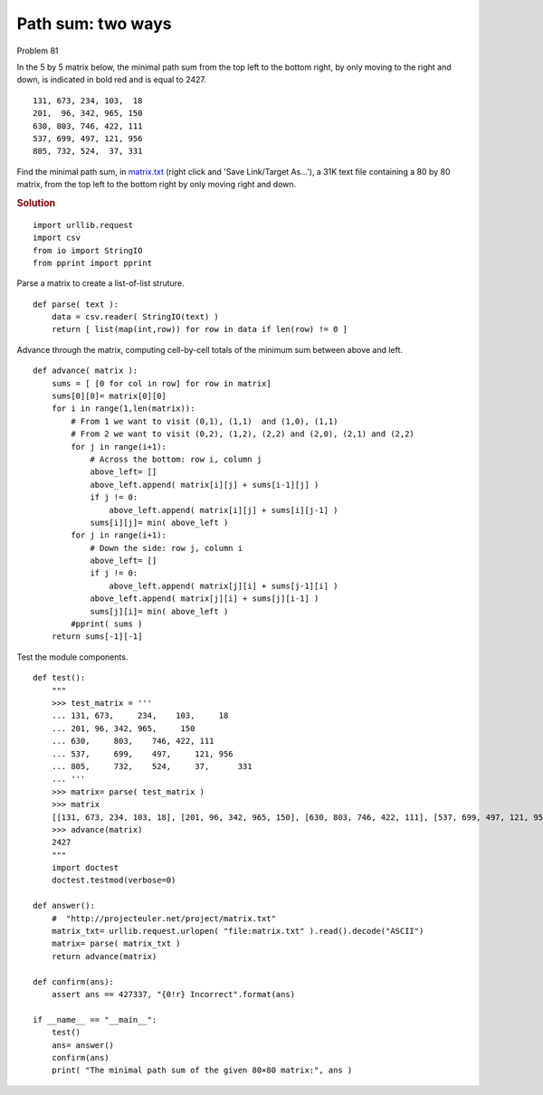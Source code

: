 ..  #!/usr/bin/env python3

..  role:: hilight
   :class: red-text

..  default-role:: hilight

Path sum: two ways
==================

Problem 81

In the 5 by 5 matrix below, the minimal path sum from the top left to the bottom right,
by only moving to the right and down, is indicated in bold red and is equal to 2427.

..  parsed-literal::

    `131`, 673, 234, 103,  18
    `201`,  `96`, `342`, 965, 150
    630, 803, `746`, `422`, 111
    537, 699, 497, `121`, 956
    805, 732, 524,  37, `331`

Find the minimal path sum, in `matrix.txt <http://projecteuler.net/project/matrix.txt>`_ (right click and 'Save Link/Target As...'),
a 31K text file containing a 80 by 80 matrix, from the top left to the bottom right
by only moving right and down.

..  rubric:: Solution
..  py:module:: euler81
    :synopsis: Path sum: two ways

::

  import urllib.request
  import csv
  from io import StringIO
  from pprint import pprint

Parse a matrix to create a list-of-list struture.

::

  def parse( text ):
      data = csv.reader( StringIO(text) )
      return [ list(map(int,row)) for row in data if len(row) != 0 ]

Advance through the matrix, computing cell-by-cell totals of the
minimum sum between above and left.

::

  def advance( matrix ):
      sums = [ [0 for col in row] for row in matrix]
      sums[0][0]= matrix[0][0]
      for i in range(1,len(matrix)):
          # From 1 we want to visit (0,1), (1,1)  and (1,0), (1,1)
          # From 2 we want to visit (0,2), (1,2), (2,2) and (2,0), (2,1) and (2,2)
          for j in range(i+1):
              # Across the bottom: row i, column j
              above_left= []
              above_left.append( matrix[i][j] + sums[i-1][j] )
              if j != 0:
                  above_left.append( matrix[i][j] + sums[i][j-1] )
              sums[i][j]= min( above_left )
          for j in range(i+1):
              # Down the side: row j, column i
              above_left= []
              if j != 0:
                  above_left.append( matrix[j][i] + sums[j-1][i] )
              above_left.append( matrix[j][i] + sums[j][i-1] )
              sums[j][i]= min( above_left )
          #pprint( sums )
      return sums[-1][-1]

Test the module components.

::

  def test():
      """
      >>> test_matrix = '''
      ... 131, 673,     234,    103,     18
      ... 201, 96, 342, 965,     150
      ... 630,     803,    746, 422, 111
      ... 537,     699,    497,     121, 956
      ... 805,     732,    524,     37,      331
      ... '''
      >>> matrix= parse( test_matrix )
      >>> matrix
      [[131, 673, 234, 103, 18], [201, 96, 342, 965, 150], [630, 803, 746, 422, 111], [537, 699, 497, 121, 956], [805, 732, 524, 37, 331]]
      >>> advance(matrix)
      2427
      """
      import doctest
      doctest.testmod(verbose=0)

  def answer():
      #  "http://projecteuler.net/project/matrix.txt"
      matrix_txt= urllib.request.urlopen( "file:matrix.txt" ).read().decode("ASCII")
      matrix= parse( matrix_txt )
      return advance(matrix)

  def confirm(ans):
      assert ans == 427337, "{0!r} Incorrect".format(ans)

  if __name__ == "__main__":
      test()
      ans= answer()
      confirm(ans)
      print( "The minimal path sum of the given 80×80 matrix:", ans )
